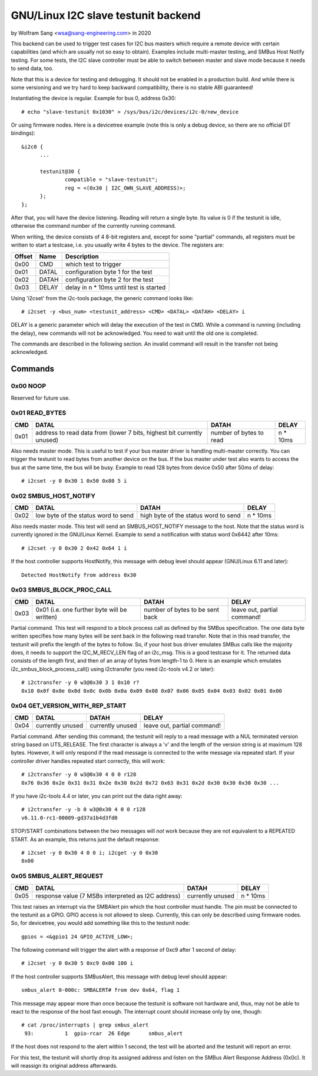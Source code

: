 .. SPDX-License-Identifier: GPL-2.0

================================
GNU/Linux I2C slave testunit backend
================================

by Wolfram Sang <wsa@sang-engineering.com> in 2020

This backend can be used to trigger test cases for I2C bus masters which
require a remote device with certain capabilities (and which are usually not so
easy to obtain). Examples include multi-master testing, and SMBus Host Notify
testing. For some tests, the I2C slave controller must be able to switch
between master and slave mode because it needs to send data, too.

Note that this is a device for testing and debugging. It should not be enabled
in a production build. And while there is some versioning and we try hard to
keep backward compatibility, there is no stable ABI guaranteed!

Instantiating the device is regular. Example for bus 0, address 0x30::

  # echo "slave-testunit 0x1030" > /sys/bus/i2c/devices/i2c-0/new_device

Or using firmware nodes. Here is a devicetree example (note this is only a
debug device, so there are no official DT bindings)::

  &i2c0	{
        ...

	testunit@30 {
		compatible = "slave-testunit";
		reg = <(0x30 | I2C_OWN_SLAVE_ADDRESS)>;
	};
  };

After that, you will have the device listening. Reading will return a single
byte. Its value is 0 if the testunit is idle, otherwise the command number of
the currently running command.

When writing, the device consists of 4 8-bit registers and, except for some
"partial" commands, all registers must be written to start a testcase, i.e. you
usually write 4 bytes to the device. The registers are:

.. csv-table::
  :header: "Offset", "Name", "Description"

  0x00, CMD, which test to trigger
  0x01, DATAL, configuration byte 1 for the test
  0x02, DATAH, configuration byte 2 for the test
  0x03, DELAY, delay in n * 10ms until test is started

Using 'i2cset' from the i2c-tools package, the generic command looks like::

  # i2cset -y <bus_num> <testunit_address> <CMD> <DATAL> <DATAH> <DELAY> i

DELAY is a generic parameter which will delay the execution of the test in CMD.
While a command is running (including the delay), new commands will not be
acknowledged. You need to wait until the old one is completed.

The commands are described in the following section. An invalid command will
result in the transfer not being acknowledged.

Commands
--------

0x00 NOOP
~~~~~~~~~

Reserved for future use.

0x01 READ_BYTES
~~~~~~~~~~~~~~~

.. list-table::
  :header-rows: 1

  * - CMD
    - DATAL
    - DATAH
    - DELAY

  * - 0x01
    - address to read data from (lower 7 bits, highest bit currently unused)
    - number of bytes to read
    - n * 10ms

Also needs master mode. This is useful to test if your bus master driver is
handling multi-master correctly. You can trigger the testunit to read bytes
from another device on the bus. If the bus master under test also wants to
access the bus at the same time, the bus will be busy. Example to read 128
bytes from device 0x50 after 50ms of delay::

  # i2cset -y 0 0x30 1 0x50 0x80 5 i

0x02 SMBUS_HOST_NOTIFY
~~~~~~~~~~~~~~~~~~~~~~

.. list-table::
  :header-rows: 1

  * - CMD
    - DATAL
    - DATAH
    - DELAY

  * - 0x02
    - low byte of the status word to send
    - high byte of the status word to send
    - n * 10ms

Also needs master mode. This test will send an SMBUS_HOST_NOTIFY message to the
host. Note that the status word is currently ignored in the GNU/Linux Kernel.
Example to send a notification with status word 0x6442 after 10ms::

  # i2cset -y 0 0x30 2 0x42 0x64 1 i

If the host controller supports HostNotify, this message with debug level
should appear (GNU/Linux 6.11 and later)::

  Detected HostNotify from address 0x30

0x03 SMBUS_BLOCK_PROC_CALL
~~~~~~~~~~~~~~~~~~~~~~~~~~

.. list-table::
  :header-rows: 1

  * - CMD
    - DATAL
    - DATAH
    - DELAY

  * - 0x03
    - 0x01 (i.e. one further byte will be written)
    - number of bytes to be sent back
    - leave out, partial command!

Partial command. This test will respond to a block process call as defined by
the SMBus specification. The one data byte written specifies how many bytes
will be sent back in the following read transfer. Note that in this read
transfer, the testunit will prefix the length of the bytes to follow. So, if
your host bus driver emulates SMBus calls like the majority does, it needs to
support the I2C_M_RECV_LEN flag of an i2c_msg. This is a good testcase for it.
The returned data consists of the length first, and then of an array of bytes
from length-1 to 0. Here is an example which emulates
i2c_smbus_block_process_call() using i2ctransfer (you need i2c-tools v4.2 or
later)::

  # i2ctransfer -y 0 w3@0x30 3 1 0x10 r?
  0x10 0x0f 0x0e 0x0d 0x0c 0x0b 0x0a 0x09 0x08 0x07 0x06 0x05 0x04 0x03 0x02 0x01 0x00

0x04 GET_VERSION_WITH_REP_START
~~~~~~~~~~~~~~~~~~~~~~~~~~~~~~~

.. list-table::
  :header-rows: 1

  * - CMD
    - DATAL
    - DATAH
    - DELAY

  * - 0x04
    - currently unused
    - currently unused
    - leave out, partial command!

Partial command. After sending this command, the testunit will reply to a read
message with a NUL terminated version string based on UTS_RELEASE. The first
character is always a 'v' and the length of the version string is at maximum
128 bytes. However, it will only respond if the read message is connected to
the write message via repeated start. If your controller driver handles
repeated start correctly, this will work::

  # i2ctransfer -y 0 w3@0x30 4 0 0 r128
  0x76 0x36 0x2e 0x31 0x31 0x2e 0x30 0x2d 0x72 0x63 0x31 0x2d 0x30 0x30 0x30 0x30 ...

If you have i2c-tools 4.4 or later, you can print out the data right away::

  # i2ctransfer -y -b 0 w3@0x30 4 0 0 r128
  v6.11.0-rc1-00009-gd37a1b4d3fd0

STOP/START combinations between the two messages will *not* work because they
are not equivalent to a REPEATED START. As an example, this returns just the
default response::

  # i2cset -y 0 0x30 4 0 0 i; i2cget -y 0 0x30
  0x00

0x05 SMBUS_ALERT_REQUEST
~~~~~~~~~~~~~~~~~~~~~~~~

.. list-table::
  :header-rows: 1

  * - CMD
    - DATAL
    - DATAH
    - DELAY

  * - 0x05
    - response value (7 MSBs interpreted as I2C address)
    - currently unused
    - n * 10ms

This test raises an interrupt via the SMBAlert pin which the host controller
must handle. The pin must be connected to the testunit as a GPIO. GPIO access
is not allowed to sleep. Currently, this can only be described using firmware
nodes. So, for devicetree, you would add something like this to the testunit
node::

  gpios = <&gpio1 24 GPIO_ACTIVE_LOW>;

The following command will trigger the alert with a response of 0xc9 after 1
second of delay::

  # i2cset -y 0 0x30 5 0xc9 0x00 100 i

If the host controller supports SMBusAlert, this message with debug level
should appear::

  smbus_alert 0-000c: SMBALERT# from dev 0x64, flag 1

This message may appear more than once because the testunit is software not
hardware and, thus, may not be able to react to the response of the host fast
enough. The interrupt count should increase only by one, though::

  # cat /proc/interrupts | grep smbus_alert
   93:          1  gpio-rcar  26 Edge      smbus_alert

If the host does not respond to the alert within 1 second, the test will be
aborted and the testunit will report an error.

For this test, the testunit will shortly drop its assigned address and listen
on the SMBus Alert Response Address (0x0c). It will reassign its original
address afterwards.
